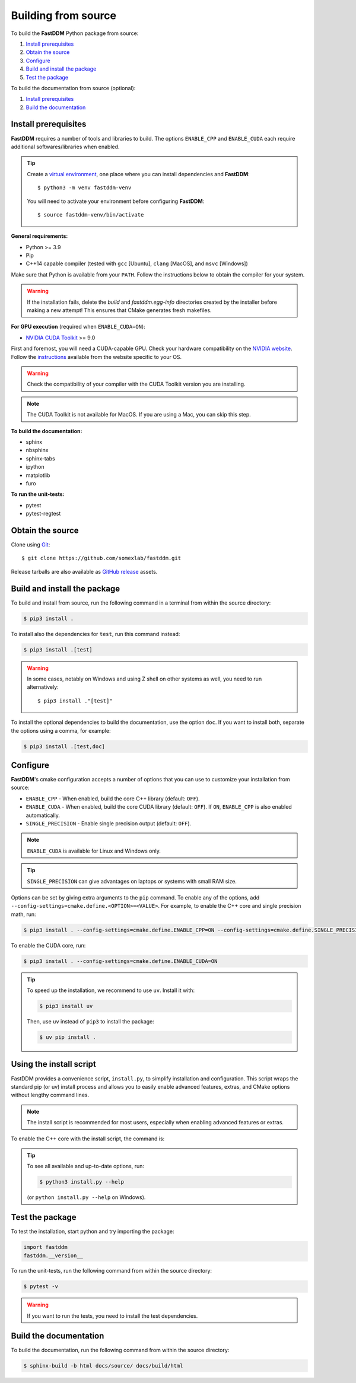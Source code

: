 .. Copyright (c) 2023-2023 University of Vienna, Enrico Lattuada, Fabian Krautgasser, and Roberto Cerbino.
.. Part of FastDDM, released under the GNU GPL-3.0 License.

.. _build:

Building from source
====================

To build the **FastDDM** Python package from source:

1. `Install prerequisites`_

2. `Obtain the source`_

3. `Configure`_

4. `Build and install the package`_

5. `Test the package`_

To build the documentation from source (optional):

1. `Install prerequisites`_

2. `Build the documentation`_

.. _Install prerequisites:

Install prerequisites
---------------------

**FastDDM** requires a number of tools and libraries to build.
The options ``ENABLE_CPP`` and ``ENABLE_CUDA`` each require additional softwares/libraries when enabled.

.. tip::

    Create a `virtual environment`_, one place where you can install dependencies and
    **FastDDM**::

      $ python3 -m venv fastddm-venv

    You will need to activate your environment before configuring **FastDDM**::

      $ source fastddm-venv/bin/activate

**General requirements:**

- Python >= 3.9
- Pip
- C++14 capable compiler (tested with ``gcc`` [Ubuntu], ``clang`` [MacOS], and ``msvc`` [Windows])

Make sure that Python is available from your ``PATH``.
Follow the instructions below to obtain the compiler for your system.

.. tabs::

   .. group-tab:: Ubuntu

      ``gcc`` can be installed by running from the terminal:

      .. code-block:: bash

          $ sudo apt update      
          $ sudo apt install build-essentials

      If you are using other Linux distros, look for the appropriate package and package manager.
      Ensure that the compiler was succesfully installed by running:

      .. code-block:: bash

          $ g++ --version

   .. group-tab:: Mac OSX

      ``clang`` can be installed on macOS by running from the terminal:

      .. code-block:: bash

          $ xcode-select --install

      Ensure that the compiler was succesfully installed by running:

      .. code-block:: bash

          $ clang --version

   .. group-tab:: Windows

      On Windows, you can obtain a C++ compiler by installing Visual Studio Community Edition and
      enabling the ``Desktop development with C++`` option.

      To ensure that the compiler was succesfully installed, open the Developer Command Prompt for VS
      and execute:

      .. code-block:: shell

          > cl

.. warning::
     
   If the installation fails, delete the `build` and `fastddm.egg-info` directories created by the
   installer before making a new attempt!
   This ensures that CMake generates fresh makefiles.

**For GPU execution** (required when ``ENABLE_CUDA=ON``):

- `NVIDIA CUDA Toolkit`_ >= 9.0

First and foremost, you will need a CUDA-capable GPU.
Check your hardware compatibility on the `NVIDIA website <https://developer.nvidia.com/cuda-gpus>`_.
Follow the `instructions <https://docs.nvidia.com/cuda/>`_ available from the website specific to your OS.

.. warning::

   Check the compatibility of your compiler with the CUDA Toolkit version you are installing.

.. note::

   The CUDA Toolkit is not available for MacOS.
   If you are using a Mac, you can skip this step.

**To build the documentation:**

- sphinx
- nbsphinx
- sphinx-tabs
- ipython
- matplotlib
- furo

**To run the unit-tests:**

- pytest
- pytest-regtest

.. _virtual environment: https://docs.python.org/3/library/venv.html
.. _NVIDIA CUDA Toolkit: https://developer.nvidia.com/cuda-downloads

.. _Obtain the source:

Obtain the source
-----------------

Clone using Git_::

  $ git clone https://github.com/somexlab/fastddm.git

Release tarballs are also available as `GitHub release`_ assets.

.. _GitHub release: https://github.com/somexlab/fastddm/releases
.. _Git: https://git-scm.com/


.. _Build and install the package:

Build and install the package
-----------------------------

To build and install from source, run the following command in a terminal from within the
source directory:

.. code-block:: bash

    $ pip3 install .

To install also the dependencies for ``test``, run this command instead:

.. code-block:: bash

    $ pip3 install .[test]

.. warning::
     
   In some cases, notably on Windows and using Z shell on other systems as well, you need to run
   alternatively::

     $ pip3 install ."[test]"

To install the optional dependencies to build the documentation, use the option ``doc``.
If you want to install both, separate the options using a comma, for example:

.. code-block:: bash

    $ pip3 install .[test,doc]

.. _Configure:

Configure
---------

**FastDDM**'s cmake configuration accepts a number of options that you can use to customize your
installation from source:

- ``ENABLE_CPP`` - When enabled, build the core C++ library (default: ``OFF``).
- ``ENABLE_CUDA`` - When enabled, build the core CUDA library (default: ``OFF``). If ``ON``, ``ENABLE_CPP`` is also enabled automatically.
- ``SINGLE_PRECISION`` - Enable single precision output (default: ``OFF``).

.. note::

   ``ENABLE_CUDA`` is available for Linux and Windows only.

.. tip::

   ``SINGLE_PRECISION`` can give advantages on laptops or systems with small RAM size.

Options can be set by giving extra arguments to the ``pip`` command.
To enable any of the options, add ``--config-settings=cmake.define.<OPTION>=<VALUE>``.
For example, to enable the C++ core and single precision math, run:

.. code-block:: bash

    $ pip3 install . --config-settings=cmake.define.ENABLE_CPP=ON --config-settings=cmake.define.SINGLE_PRECISION=ON

To enable the CUDA core, run:

.. code-block:: bash

    $ pip3 install . --config-settings=cmake.define.ENABLE_CUDA=ON

.. tip::

   To speed up the installation, we recommend to use ``uv``. Install it with:

   .. code-block:: bash

      $ pip3 install uv

   Then, use ``uv`` instead of ``pip3`` to install the package:

   .. code-block:: bash

      $ uv pip install .


Using the install script
------------------------

FastDDM provides a convenience script, ``install.py``, to simplify installation and configuration. This script wraps the standard pip (or uv) install process and allows you to easily enable advanced features, extras, and CMake options without lengthy command lines.

.. note::

   The install script is recommended for most users, especially when enabling advanced features or extras.

To enable the C++ core with the install script, the command is:


.. tabs::

   .. group-tab:: Ubuntu

      .. code-block:: bash

         $ python3 install.py --cpp

   .. group-tab:: Mac OSX

      .. code-block:: bash

         $ python3 install.py --cpp

   .. group-tab:: Windows

      Basic install:

      .. code-block:: shell

         > python install.py --cpp

.. tip::

   To see all available and up-to-date options, run:

   .. code-block:: bash

      $ python3 install.py --help

   (or ``python install.py --help`` on Windows).


.. _Test the package:

Test the package
----------------

To test the installation, start python and try importing the package:

.. code-block:: python

    import fastddm
    fastddm.__version__

To run the unit-tests, run the following command from within the source directory:

.. code-block:: bash

    $ pytest -v

.. warning::

   If you want to run the tests, you need to install the test dependencies.

.. _Build the documentation:

Build the documentation
-----------------------

To build the documentation, run the following command from within the source directory:

.. code-block:: bash

    $ sphinx-build -b html docs/source/ docs/build/html
